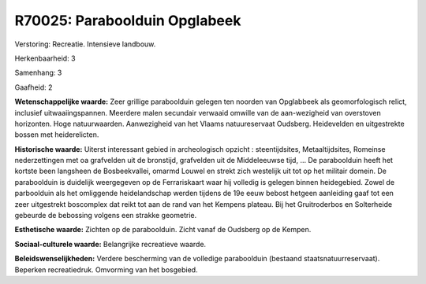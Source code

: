 R70025: Paraboolduin Opglabeek
==============================

Verstoring:
Recreatie. Intensieve landbouw.

Herkenbaarheid: 3

Samenhang: 3

Gaafheid: 2

**Wetenschappelijke waarde:**
Zeer grillige paraboolduin gelegen ten noorden van Opglabbeek als
geomorfologisch relict, inclusief uitwaaiingspannen. Meerdere malen
secundair verwaaid omwille van de aan-wezigheid van overstoven
horizonten. Hoge natuurwaarden. Aanwezigheid van het Vlaams
natuureservaat Oudsberg. Heidevelden en uitgestrekte bossen met
heiderelicten.

**Historische waarde:**
Uiterst interessant gebied in archeologisch opzicht : steentijdsites,
Metaaltijdsites, Romeinse nederzettingen met oa grafvelden uit de
bronstijd, grafvelden uit de Middeleeuwse tijd, ... De paraboolduin
heeft het kortste been langsheen de Bosbeekvallei, omarmd Louwel en
strekt zich westelijk uit tot op het militair domein. De paraboolduin is
duidelijk weergegeven op de Ferrariskaart waar hij volledig is gelegen
binnen heidegebied. Zowel de parboolduin als het omliggende
heidelandschap werden tijdens de 19e eeuw bebost hetgeen aanleiding gaaf
tot een zeer uitgestrekt boscomplex dat reikt tot aan de rand van het
Kempens plateau. Bij het Gruitroderbos en Solterheide gebeurde de
bebossing volgens een strakke geometrie.

**Esthetische waarde:**
Zichten op de paraboolduin. Zicht vanaf de Oudsberg op de Kempen.

**Sociaal-culturele waarde:**
Belangrijke recreatieve waarde.



**Beleidswenselijkheden:**
Verdere bescherming van de volledige paraboolduin (bestaand
staatsnatuurreservaat). Beperken recreatiedruk. Omvorming van het
bosgebied.
